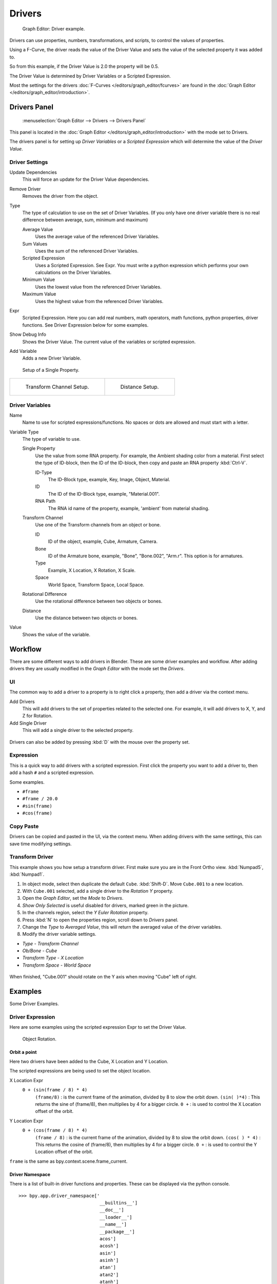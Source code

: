 
*******
Drivers
*******

.. figure:: /images/Animation_Driver_FCurve.jpg

   Graph Editor: Driver example.


Drivers can use properties, numbers, transformations, and scripts,
to control the values of properties.

Using a F-Curve, the driver reads the value of the Driver Value and sets the value of the
selected property it was added to.

So from this example, if the Driver Value is 2.0 the property will be 0.5.

The Driver Value is determined by Driver Variables or a Scripted Expression.

Most the settings for the drivers :doc:`F-Curves </editors/graph_editor/fcurves>` are found in
the :doc:`Graph Editor </editors/graph_editor/introduction>`.


.. _animation_drivers_panel:

Drivers Panel
=============

.. figure:: /images/Animation_Panel_Drivers.jpg

   :menuselection:`Graph Editor --> Drivers --> Drivers Panel`


This panel is located in the :doc:`Graph Editor </editors/graph_editor/introduction>` with the mode set to Drivers.

The drivers panel is for setting up *Driver Variables* or a *Scripted Expression* which
will determine the value of the *Driver Value*.


Driver Settings
---------------

Update Dependencies
   This will force an update for the Driver Value dependencies.

Remove Driver
   Removes the driver from the object.

Type
   The type of calculation to use on the set of Driver Variables.
   (If you only have one driver variable there is no real difference between average, sum, minimum and maximum)

   Average Value
      Uses the average value of the referenced Driver Variables.

   Sum Values
      Uses the sum of the referenced Driver Variables.

   Scripted Expression
      Uses a Scripted Expression. See Expr.
      You must write a python expression which performs your own calculations on the Driver Variables.

   Minimum Value
      Uses the lowest value from the referenced Driver Variables.

   Maximum Value
      Uses the highest value from the referenced Driver Variables.

Expr
   Scripted Expression.
   Here you can add real numbers, math operators, math functions, python properties, driver functions.
   See Driver Expression below for some examples.

Show Debug Info
   Shows the Driver Value.
   The current value of the variables or scripted expression.

Add Variable
   Adds a new Driver Variable.


.. figure:: /images/Animation_Driver_Single_Property.jpg

   Setup of a Single Property.

.. list-table::

   * - .. figure:: /images/Animation_Driver_Transform_Channel2.jpg

          Transform Channel Setup.

     - .. figure:: /images/Animation_Driver_Distance.jpg

          Distance Setup.


Driver Variables
----------------

Name
   Name to use for scripted expressions/functions.
   No spaces or dots are allowed and must start with a letter.

Variable Type
   The type of variable to use.

   Single Property
      Use the value from some RNA property.
      For example, the Ambient shading color from a material.
      First select the type of ID-block, then the ID of the ID-block, then copy and paste an RNA property :kbd:`Ctrl-V`.

      ID-Type
         The ID-Block type, example, Key, Image, Object, Material.

      ID
         The ID of the ID-Block type, example, "Material.001".

      RNA Path
         The RNA id name of the property, example, 'ambient' from material shading.

   Transform Channel
      Use one of the Transform channels from an object or bone.

      ID
         ID of the object, example, Cube, Armature, Camera.

      Bone
         ID of the Armature bone, example, "Bone", "Bone.002", "Arm.r".
         This option is for armatures.

      Type
         Example, X Location, X Rotation, X Scale.

      Space
         World Space, Transform Space, Local Space.

   Rotational Difference
      Use the rotational difference between two objects or bones.

   Distance
      Use the distance between two objects or bones.

Value
   Shows the value of the variable.


Workflow
========

There are some different ways to add drivers in Blender. These are some driver examples and workflow.
After adding drivers they are usually modified in the *Graph Editor* with the mode set the *Drivers*.


UI
--

The common way to add a driver to a property is to right click a property, then add a driver via the context menu.

Add Drivers
    This will add drivers to the set of properties related to the selected one.
    For example, it will add drivers to X, Y, and Z for Rotation.

Add Single Driver
    This will add a single driver to the selected property.

.. figure:: /images/Add_Driver2.jpg

Drivers can also be added by pressing :kbd:`D` with the mouse over the property set.


Expression
----------

This is a quick way to add drivers with a scripted expression.
First click the property you want to add a driver to, then add a hash ``#`` and a scripted expression.

Some examples.

- ``#frame``
- ``#frame / 20.0``
- ``#sin(frame)``
- ``#cos(frame)``


Copy Paste
----------

Drivers can be copied and pasted in the UI, via the context menu.
When adding drivers with the same settings, this can save time modifying settings.


Transform Driver
----------------

This example shows you how setup a transform driver.
First make sure you are in the Front Ortho view. :kbd:`Numpad5`, :kbd:`Numpad1`.

#. In object mode, select then duplicate the default ``Cube``. :kbd:`Shift-D`. Move ``Cube.001`` to a new location.
#. With ``Cube.001`` selected, add a single driver to the *Rotation Y* property.
#. Open the *Graph Editor*, set the *Mode* to *Drivers*.
#. *Show Only Selected* is useful disabled for drivers, marked green in the picture.
#. In the channels region, select the *Y Euler Rotation* property.
#. Press :kbd:`N` to open the properties region, scroll down to *Drivers* panel.
#. Change the *Type* to *Averaged Value*, this will return the averaged value of the driver variables.
#. Modify the driver variable settings.

- *Type* - *Transform Channel*
- *Ob/Bone* - *Cube*
- *Transform Type* - *X Location*
- *Transform Space* - *World Space*

.. figure:: /images/animation_drivers_transform.jpg

When finished, "Cube.001" should rotate on the Y axis when moving "Cube" left of right.


Examples
========

Some Driver Examples.


Driver Expression
-----------------

Here are some examples using the scripted expression Expr to set the Driver Value.


.. figure:: /images/Animation_Driver_Object_Rotation.jpg

   Object Rotation.


Orbit a point
^^^^^^^^^^^^^

Here two drivers have been added to the Cube, X Location and Y Location.

The scripted expressions are being used to set the object location.

X Location Expr
   ``0 + (sin(frame / 8) * 4)``
      ``(frame/8)`` : is the current frame of the animation, divided by 8 to slow the orbit down.
      ``(sin( )*4)`` : This returns the sine of (frame/8), then multiplies by 4 for a bigger circle.
      ``0 +`` : is used to control the X Location offset of the orbit.

Y Location Expr
   ``0 + (cos(frame / 8) * 4)``
      ``(frame / 8)`` : is the current frame of the animation, divided by 8 to slow the orbit down.
      ``(cos( ) * 4)`` : This returns the cosine of (frame/8), then multiplies by 4 for a bigger circle.
      ``0 +`` : is used to control the Y Location offset of the orbit.

``frame`` is the same as bpy.context.scene.frame_current.


Driver Namespace
^^^^^^^^^^^^^^^^

There is a list of built-in driver functions and properties.
These can be displayed via the python console.

::

   >>> bpy.app.driver_namespace['
                                 __builtins__']
                                 __doc__']
                                 __loader__']
                                 __name__']
                                 __package__']
                                 acos']
                                 acosh']
                                 asin']
                                 asinh']
                                 atan']
                                 atan2']
                                 atanh']
                                 bpy']
                                 ceil']
                                 copysign']
                                 cos']
                                 cosh']
                                 ..


This script will add a function to the driver namespace,
which can then be used in the expression ``driver_func(frame)``

.. code-block:: python

   import bpy

   def driver_func(val):
       return val * val    # return val squared

   # add function to driver_namespace
   bpy.app.driver_namespace['driver_func'] = driver_func


Shape Key Driver
^^^^^^^^^^^^^^^^

This example is a Shape Key Driver. The driver was added to the shape key Value.


.. figure:: /images/Animation_Driver_Shape_Key.jpg
   :width: 400px

   Shape Key Driver. Click to enlarge.


This example uses the Armature Bone 'b' Z Rotation to control the Value of a Shape Key.
The bone rotation mode is set to XYZ Euler.

The Driver F-Curve is mapped like so
   Bone Z Rotation 0.0(0.0): Shape Key value 0.0
   Bone Z Rotation -2.09(-120.0): Shape Key value 1.0

This kind of driver can also be setup with the Variable Type Rotational Difference.

See :doc:`Shape Keys </animation/shape_keys>` for more info.


Drivers And Multiple Relative Shape Keys
========================================

The following screenshots illustrate combining shape keys, bones, and
drivers to make multiple chained relative shape keys sharing a single
root. While it lacks the convenience of the single Evaluation Time of
an absolute shape key, it allows you to have more complex
relationships between your shape keys.


.. figure:: /images/Driver_For_Multiple_Shape_Keys_Key1.jpg

   Key1 must handle conflicting values from the two bones.


.. figure:: /images/Driver_For_Multiple_Shape_Keys_Key2A.jpg

   Key2A has different generator coefficients so it is activated in a different range of the bone's position.


.. figure:: /images/Driver_For_Multiple_Shape_Keys_Key2B.jpg

   Key2B is the same as Key2A, but is controlled by the second bone.


.. figure:: /images/Driver_For_Multiple_Shape_Keys_Retracted.jpg

   when both bones are low, Key2B and Key2A are deactivated and Key1 is at low influence.


.. figure:: /images/Driver_For_Multiple_Shape_Keys_Extended.jpg

The Basis shape key has the stacks fully retracted. Key1 has the base
fully extended. Key2A has the left stack fully extended. Key2B has
the right stack fully extended. Key2A and Key2B are both relative to
Key1 (as you can see in the field in the bottom right of the Shape Keys
panel.

The value of Key1 is bound to the position of bones by a driver with
two variables. Each variable uses the world Z coordinate of a bone
and uses the maximum value to determine how much the base should be
extended. The generator polynomial is crafted such that the top of
the dominant stack should line up with the bone for that stack.

The value of Key2A is bound to the position of "Bone.L". Its generator
parameters are crafted such that when Key1's value reaches 1, the
value of Key2A starts increasing beyond zero. In this way, the top of
the left stack will move with bone.L (mostly).

The value of Key2B is bound to the position of "Bone.R". Its generator
parameters are similar to Key2A so that the top of the right stack
will move with bone.R (mostly).

Since it is quite easy for bone.L and bone.R to be in positions that
indicate conflicting values for Key1 there will be times when the
bones do not line up with the tops of their respective stacks. If the
driver for Key1 was to use Average or Minimum instead of Maximum to
determine the value of the shape key then "conflicts" between bone.L
and bone.R would be resolved differently. You will choose according to
the needs of your animation.


Troubleshooting
===============

Some common problems people may run into when using drivers.


Scripted Expression
-------------------

.. figure:: /images/Drivers_Auto_Run_B.jpg

   :menuselection:`Graph Editor --> Properties --> Drivers`


.. figure:: /images/Drivers_Auto_Run_A.jpg

   Info Header.


By default Blender will not autorun python scripts.

If using a *Scripted Expression* Driver Type,
you will have to open the file as *Trusted Source*,
or set *Auto Run Python Scripts* in :menuselection:`User Preferences --> File --> Auto Execution`.

.. figure:: /images/Drivers_Auto_Run_C.jpg

   File Browser.


.. figure:: /images/Drivers_Auto_Run_D.jpg

   :menuselection:`User Preference --> File --> Auto Execution`


Rotational Properties are Radians
---------------------------------

Parts of the User Interface may use different units of measurements for angles, rotation.
In the Graph Editor, while working with Drivers, all angles are Radians.


Intra-armature Bone Drivers Can Misbehave
-----------------------------------------

There is a `well-known limitation <https://developer.blender.org/T40301>`__
with drivers on bones that refer to another bone in the same armature. Their values can be
incorrectly calculated based on the position of the other bone as it was *before* you adjust
the current_frame. This can lead to obvious shape glitches when the rendering of frames has
a jump in the frame number (either because the blend-file is currently on a different frame
number or because you are skipping already rendered frames).

.. seealso::

   - :doc:`Animation </animation/index>`
   - :doc:`Graph Editor </editors/graph_editor/introduction>`
   - :doc:`F-Curves </editors/graph_editor/fcurves>`
   - :doc:`Extending Blender with Python </advanced/scripting/index>`.

   - `Python <https://www.python.org>`__ and its `documentation <https://www.python.org/doc>`__.
   - `functions.wolfram.com <http://functions.wolfram.com/>`__

